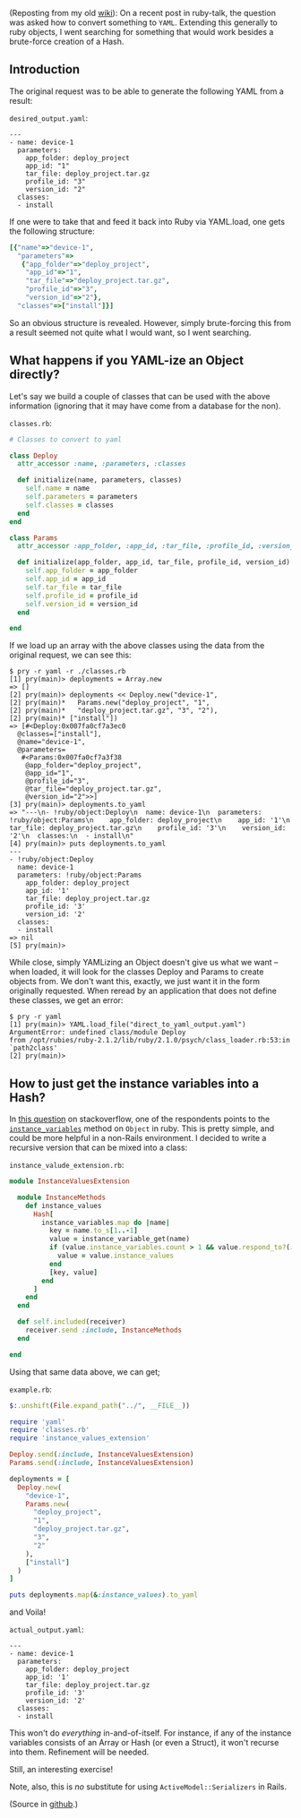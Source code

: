 (Reposting from my old
[[http://wiki.tamouse.org/n=Technology.ConvertingInstanceVariablesToAHashInRuby][wiki]]):
On a recent post in ruby-talk, the question was asked how to convert
something to =YAML=. Extending this generally to ruby objects, I went
searching for something that would work besides a brute-force creation
of a Hash.

** Introduction
   :PROPERTIES:
   :CUSTOM_ID: introduction
   :END:

The original request was to be able to generate the following YAML from
a result:

=desired_output.yaml=:

#+BEGIN_EXAMPLE
    ---
    - name: device-1
      parameters:
        app_folder: deploy_project
        app_id: "1"
        tar_file: deploy_project.tar.gz
        profile_id: "3"
        version_id: "2"
      classes:
      - install
#+END_EXAMPLE

If one were to take that and feed it back into Ruby via YAML.load, one
gets the following structure:

#+BEGIN_SRC ruby
    [{"name"=>"device-1",
      "parameters"=>
       {"app_folder"=>"deploy_project",
        "app_id"=>"1",
        "tar_file"=>"deploy_project.tar.gz",
        "profile_id"=>"3",
        "version_id"=>"2"},
      "classes"=>["install"]}]
#+END_SRC

So an obvious structure is revealed. However, simply brute-forcing this
from a result seemed not quite what I would want, so I went searching.

** What happens if you YAML-ize an Object directly?
   :PROPERTIES:
   :CUSTOM_ID: what-happens-if-you-yaml-ize-an-object-directly
   :END:

Let's say we build a couple of classes that can be used with the above
information (ignoring that it may have come from a database for the
non).

=classes.rb=:

#+BEGIN_SRC ruby
    # Classes to convert to yaml

    class Deploy
      attr_accessor :name, :parameters, :classes

      def initialize(name, parameters, classes)
        self.name = name
        self.parameters = parameters
        self.classes = classes
      end
    end

    class Params
      attr_accessor :app_folder, :app_id, :tar_file, :profile_id, :version_id

      def initialize(app_folder, app_id, tar_file, profile_id, version_id)
        self.app_folder = app_folder
        self.app_id = app_id
        self.tar_file = tar_file
        self.profile_id = profile_id
        self.version_id = version_id
      end

    end
#+END_SRC

If we load up an array with the above classes using the data from the
original request, we can see this:

#+BEGIN_EXAMPLE
    $ pry -r yaml -r ./classes.rb
    [1] pry(main)> deployments = Array.new
    => []
    [2] pry(main)> deployments << Deploy.new("device-1",
    [2] pry(main)*   Params.new("deploy_project", "1",
    [2] pry(main)*   "deploy_project.tar.gz", "3", "2"),
    [2] pry(main)* ["install"])
    => [#<Deploy:0x007fa0cf7a3ec0
      @classes=["install"],
      @name="device-1",
      @parameters=
       #<Params:0x007fa0cf7a3f38
        @app_folder="deploy_project",
        @app_id="1",
        @profile_id="3",
        @tar_file="deploy_project.tar.gz",
        @version_id="2">>]
    [3] pry(main)> deployments.to_yaml
    => "---\n- !ruby/object:Deploy\n  name: device-1\n  parameters: !ruby/object:Params\n    app_folder: deploy_project\n    app_id: '1'\n    tar_file: deploy_project.tar.gz\n    profile_id: '3'\n    version_id: '2'\n  classes:\n  - install\n"
    [4] pry(main)> puts deployments.to_yaml
    ---
    - !ruby/object:Deploy
      name: device-1
      parameters: !ruby/object:Params
        app_folder: deploy_project
        app_id: '1'
        tar_file: deploy_project.tar.gz
        profile_id: '3'
        version_id: '2'
      classes:
      - install
    => nil
    [5] pry(main)> 
#+END_EXAMPLE

While close, simply YAMLizing an Object doesn't give us what we want --
when loaded, it will look for the classes Deploy and Params to create
objects from. We don't want this, exactly, we just want it in the form
originally requested. When reread by an application that does not define
these classes, we get an error:

#+BEGIN_EXAMPLE
    $ pry -r yaml
    [1] pry(main)> YAML.load_file("direct_to_yaml_output.yaml")
    ArgumentError: undefined class/module Deploy
    from /opt/rubies/ruby-2.1.2/lib/ruby/2.1.0/psych/class_loader.rb:53:in `path2class'
    [2] pry(main)> 
#+END_EXAMPLE

** How to just get the instance variables into a Hash?
   :PROPERTIES:
   :CUSTOM_ID: how-to-just-get-the-instance-variables-into-a-hash
   :END:

In
[[http://stackoverflow.com/questions/7638982/better-way-to-convert-several-instance-variables-into-hash-with-ruby][this
question]] on stackoverflow, one of the respondents points to the
[[http://www.rubydoc.info/stdlib/core/Object:instance_variables][=instance_variables=]]
method on =Object= in ruby. This is pretty simple, and could be more
helpful in a non-Rails environment. I decided to write a recursive
version that can be mixed into a class:

=instance_valude_extension.rb=:

#+BEGIN_SRC ruby
    module InstanceValuesExtension

      module InstanceMethods
        def instance_values
          Hash[
            instance_variables.map do |name|
              key = name.to_s[1..-1]
              value = instance_variable_get(name)
              if (value.instance_variables.count > 1 && value.respond_to?(:instance_values))
                value = value.instance_values
              end
              [key, value]
            end
          ]
        end
      end
      
      def self.included(receiver)
        receiver.send :include, InstanceMethods
      end

    end
#+END_SRC

Using that same data above, we can get;

=example.rb=:

#+BEGIN_SRC ruby
    $:.unshift(File.expand_path("../", __FILE__))

    require 'yaml'
    require 'classes.rb'
    require 'instance_values_extension'

    Deploy.send(:include, InstanceValuesExtension)
    Params.send(:include, InstanceValuesExtension)

    deployments = [
      Deploy.new(
        "device-1",
        Params.new(
          "deploy_project",
          "1",
          "deploy_project.tar.gz",
          "3",
          "2"
        ),
        ["install"]
      )
    ]

    puts deployments.map(&:instance_values).to_yaml
#+END_SRC

and Voila!

=actual_output.yaml=:

#+BEGIN_EXAMPLE
    ---
    - name: device-1
      parameters:
        app_folder: deploy_project
        app_id: '1'
        tar_file: deploy_project.tar.gz
        profile_id: '3'
        version_id: '2'
      classes:
      - install
#+END_EXAMPLE

This won't do /everything/ in-and-of-itself. For instance, if any of the
instance variables consists of an Array or Hash (or even a Struct), it
won't recurse into them. Refinement will be needed.

Still, an interesting exercise!

Note, also, this is /no/ substitute for using =ActiveModel::Serializers=
in Rails.

(Source in [[file:%7B%7B%20pages.source%20%7D%7D][github]].)
